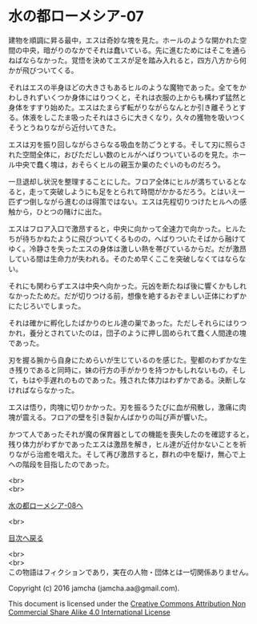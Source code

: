 #+OPTIONS: toc:nil
#+OPTIONS: \n:t

* 水の都ローメシア-07

  建物を順調に昇る最中，エスは奇妙な塊を見た。ホールのような開かれた空
  間の中央，暗がりのなかでそれは蠢いている。先に進むためにはそこを通ら
  ねばならなかった。覚悟を決めてエスが足を踏み入れると，四方八方から何
  かが飛びついてくる。

  それはエスの半身ほどの大きさもあるヒルのような魔物であった。全てをか
  わしきれずいくつか身体にはりつくと，それは衣服の上からも構わず猛然と
  身体をすすり始めた。エスはたまらず転がりながらなんとか引き離そうとす
  る。体液をしこたま吸ったそれはさらに大きくなり，久々の獲物を吸いつく
  そうとうねりながら近付いてきた。

  エスは刃を振り回しながらさらなる吸血を防ごうとする。そして刃に照らさ
  れた空間全体に，おびただしい数のヒルがへばりついているのを見た。ホー
  ル中央で蠢く塊は，おそらくヒルの親玉か巣のたぐいのものだろう。

  一旦退却し状況を整理することにした。フロア全体にヒルが満ちているとな
  ると，走って突破しようにも足をとられて時間がかかるだろう。とはいえ一
  匹ずつ倒しながら進むのは得策ではない。エスは先程切りつけたヒルへの感
  触から，ひとつの賭けに出た。

  エスはフロア入口で激昂すると，中央に向かって全速力で向かった。ヒルた
  ちが待ちかねたように飛びついてくるものの，へばりついたそばから融けて
  ゆく。冷静さを失ったエスの身体は激しい熱を帯びているからだ。だが激昂
  している間は生命力が失われる。そのため早くここを突破しなくてはならな
  い。

  それにも関わらずエスは中央へ向かった。元凶を断たねば後に響くかもしれ
  なかったためだ。だが切りつける前，想像を絶するおぞましい正体にわずか
  にたじろいでしまった。

  それは確かに孵化したばかりのヒル達の巣であった。ただしそれらにはりつ
  かれ，養分とされていたのは，団子のように押し固められて蠢く人間達の塊
  であった。

  刃を握る腕から自身にためらいが生じているのを感じた。聖都のわずかな生
  き残りであると同時に，妹の行方の手がかりを持つかもしれないもの，そし
  て，もはや手遅れのものであった。残された体力はわずかである。決断しな
  ければならなかった。

  エスは悟り，肉塊に切りかかった。刃を振るうたびに血が飛散し，激痛に肉
  塊が震える。フロアの壁を引き裂かんばかりの叫び声が響いた。

  かつて人であったそれが魔の保育器としての機能を喪失したのを確認すると，
  残り体力がわずかであったエスは激昂を解き，ヒル達が近付かないことを祈
  りながら治癒を唱えた。そして再び激昂すると，群れの中を駆け，無心で上
  への階段を目指したのであった。

  <br>
  <br>

  [[https://github.com/jamcha-aa/EbonyBlades/blob/master/articles/lawmessiah/08.md][水の都ローメシア-08へ]]

  <br>

  [[https://github.com/jamcha-aa/EbonyBlades/blob/master/README.md][目次へ戻る]]

  <br>
  <br>
  この物語はフィクションであり，実在の人物・団体とは一切関係ありません。

  Copyright (c) 2016 jamcha (jamcha.aa@gmail.com).

  This document is licensed under the [[http://creativecommons.org/licenses/by-nc-sa/4.0/deed][Creative Commons Attribution Non Commercial Share Alike 4.0 International License]]

  [[http://creativecommons.org/licenses/by-nc-sa/4.0/deed][file:http://i.creativecommons.org/l/by-nc-sa/3.0/80x15.png]]


